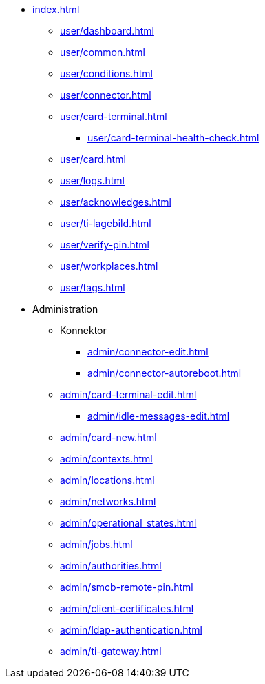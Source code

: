 * xref:index.adoc[]
** xref:user/dashboard.adoc[]
** xref:user/common.adoc[]
** xref:user/conditions.adoc[]
** xref:user/connector.adoc[]
** xref:user/card-terminal.adoc[]
*** xref:user/card-terminal-health-check.adoc[]
** xref:user/card.adoc[]
** xref:user/logs.adoc[]
** xref:user/acknowledges.adoc[]
** xref:user/ti-lagebild.adoc[]
** xref:user/verify-pin.adoc[]
** xref:user/workplaces.adoc[]
** xref:user/tags.adoc[]
* Administration
** Konnektor
*** xref:admin/connector-edit.adoc[]
*** xref:admin/connector-autoreboot.adoc[]
** xref:admin/card-terminal-edit.adoc[]
*** xref:admin/idle-messages-edit.adoc[]
** xref:admin/card-new.adoc[]
** xref:admin/contexts.adoc[]
** xref:admin/locations.adoc[]
** xref:admin/networks.adoc[]
** xref:admin/operational_states.adoc[]
** xref:admin/jobs.adoc[]
** xref:admin/authorities.adoc[]
** xref:admin/smcb-remote-pin.adoc[]

** xref:admin/client-certificates.adoc[]
// *** xref:certs/telematik-ca.adoc[]
** xref:admin/ldap-authentication.adoc[]
** xref:admin/ti-gateway.adoc[]